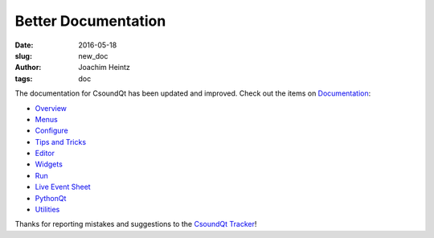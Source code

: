 Better Documentation
####################

:date: 2016-05-18
:slug: new_doc
:author: Joachim Heintz
:tags: doc

The documentation for CsoundQt has been updated and improved. Check out the items on `Documentation <http://csoundqt.github.io/pages/documentation.html>`_:

* `Overview <http://csoundqt.github.io/pages/overview.html>`_
* `Menus <http://csoundqt.github.io/pages/csoundqt-menus.html>`_
* `Configure <http://csoundqt.github.io/pages/configuring-csoundqt.html>`_
* `Tips and Tricks <http://csoundqt.github.io/pages/tips-and-tricks.html>`_
* `Editor <http://csoundqt.github.io/pages/editor.html>`_
* `Widgets <http://csoundqt.github.io/pages/widgets.html>`_
* `Run <http://csoundqt.github.io/pages/run.html>`_
* `Live Event Sheet <http://csoundqt.github.io/pages/live-event-sheet.html>`_
* `PythonQt <http://csoundqt.github.io/pages/python.html>`_
* `Utilities <http://csoundqt.github.io/pages/utilities.html>`_

Thanks for reporting mistakes and suggestions to the `CsoundQt Tracker <https://github.com/CsoundQt/CsoundQt/issues>`_!

